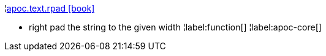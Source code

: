¦xref::overview/apoc.text/apoc.text.rpad.adoc[apoc.text.rpad icon:book[]] +

 - right pad the string to the given width
¦label:function[]
¦label:apoc-core[]
